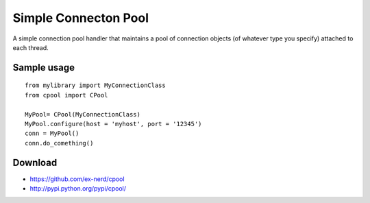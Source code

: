 =====================
Simple Connecton Pool
=====================

A simple connection pool handler that maintains a pool of connection objects
(of whatever type you specify) attached to each thread.

Sample usage
~~~~~~~~~~~~

::

    from mylibrary import MyConnectionClass
    from cpool import CPool

    MyPool= CPool(MyConnectionClass)
    MyPool.configure(host = 'myhost', port = '12345')
    conn = MyPool()
    conn.do_comething()

Download
~~~~~~~~

* https://github.com/ex-nerd/cpool
* http://pypi.python.org/pypi/cpool/
